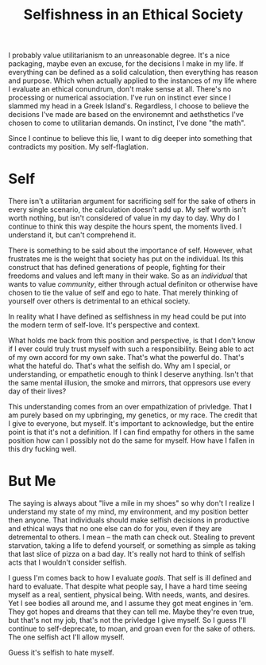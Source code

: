 #+TITLE: Selfishness in an Ethical Society
#+SPOTIFY: 4WTOFi76M3WRMoFJut9FMF
#+BANNER: skull.gif

I probably value utilitarianism to an unreasonable degree. It's a nice packaging, maybe even an excuse, for the decisions I make in my life. If everything can be defined as a solid calculation, then everything has reason and purpose. Which when actually applied to the instances of my life where I evaluate an ethical conundrum, don't make sense at all. There's no processing or numerical association. I've run on instinct ever since I slammed my head in a Greek Island's. Regardless, I choose to believe the decisions I've made are based on the environemnt and aethsthetics I've chosen to come to utilitarian demands. On instinct, I've done "the math".

Since I continue to believe this lie, I want to dig deeper into something that contradicts my position. My self-flaglation.

* Self
There isn't a utilitarian argument for sacrificing self for the sake of others in every single scenario, the calculation doesn't add up. My self worth isn't worth nothing, but isn't considered of value in my day to day. Why do I continue to think this way despite the hours spent, the moments lived. I understand it, but can't comprehend it.

There is something to be said about the importance of self. However, what frustrates me is the weight that society has put on the individual. Its this construct that has defined generations of people, fighting for their freedoms and values and left many in their wake. So as an /individual/ that wants to value /community/, either through actual definiton or otherwise have chosen to tie the value of self and ego to hate. That merely thinking of yourself over others is detrimental to an ethical society.

In reality what I have defined as selfishness in my head could be put into the modern term of self-love. It's perspective and context.

What holds me back from this position and perspective, is that I don't know if I ever could truly trust myself with such a responsibility. Being able to act of my own accord for my own sake. That's what the powerful do. That's what the hateful do. That's what the selfish do. Why am I special, or understanding, or empathetic enough to think I deserve anything. Isn't that the same mental illusion, the smoke and mirrors, that oppresors use every day of their lives?

This understanding comes from an over empathization of privledge. That I am purely based on my upbringing, my genetics, or my race. The credit that I give to everyone, but myself. It's important to acknowledge, but the entire point is that it's not a definition. If I can find empathy for others in the same position how can I possibly not do the same for myself. How have I fallen in this dry fucking well.

* But Me
The saying is always about "live a mile in my shoes" so why don't I realize I understand my state of my mind, my environment, and my position better then anyone. That individuals should make selfish decisions in productive and ethical ways that no one else can do for you, even if they are detremental to others. I mean -- the math can check out. Stealing to prevent starvation, taking a life to defend yourself, or something as simple as taking that last slice of pizza on a bad day. It's really not hard to think of selfish acts that I wouldn't consider selfish.

I guess I'm comes back to how I evaluate [[goals]]. That self is ill defined and hard to evaluate. That despite what people say, I have a hard time seeing myself as a real, sentient, physical being. With needs, wants, and desires. Yet I see bodies all around me, and I assume they got meat engines in 'em. They got hopes and dreams that they can tell me. Maybe they're even true, but that's not my job, that's not the privledge I give myself. So I guess I'll continue to self-deprecate, to moan, and groan even for the sake of others. The one selfish act I'll allow myself.

Guess it's selfish to hate myself.
